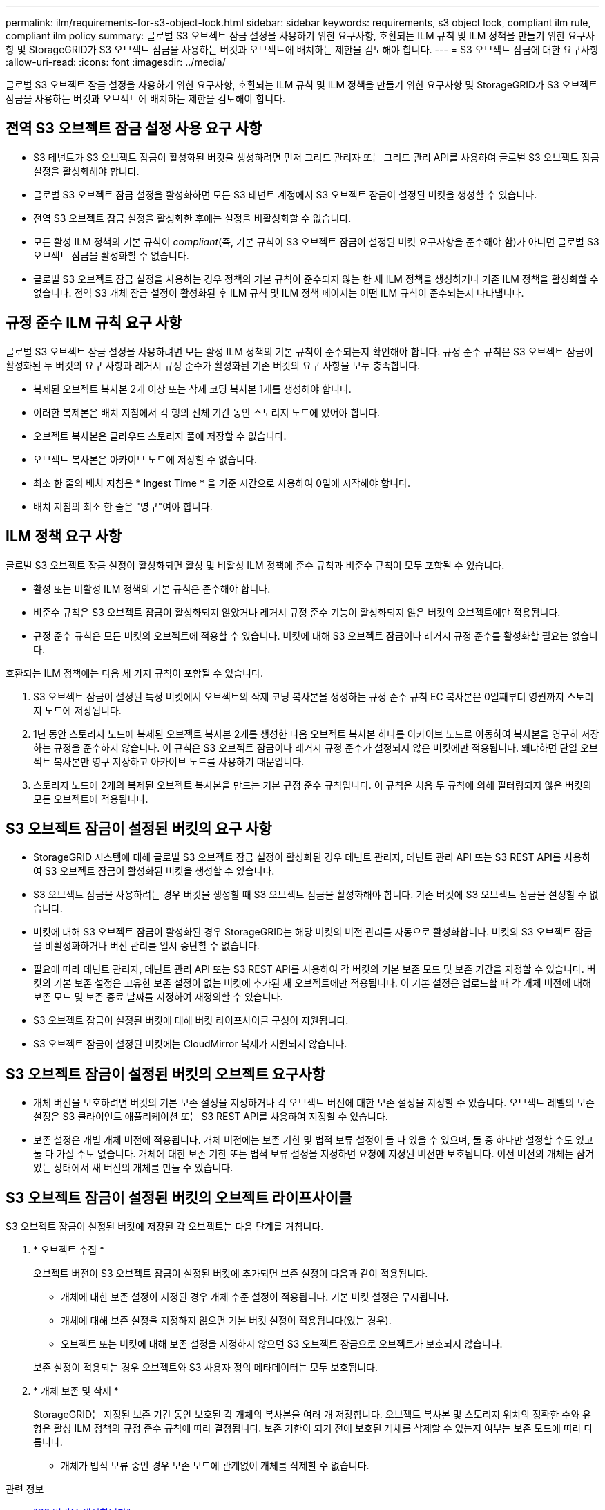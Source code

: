 ---
permalink: ilm/requirements-for-s3-object-lock.html 
sidebar: sidebar 
keywords: requirements, s3 object lock, compliant ilm rule, compliant ilm policy 
summary: 글로벌 S3 오브젝트 잠금 설정을 사용하기 위한 요구사항, 호환되는 ILM 규칙 및 ILM 정책을 만들기 위한 요구사항 및 StorageGRID가 S3 오브젝트 잠금을 사용하는 버킷과 오브젝트에 배치하는 제한을 검토해야 합니다. 
---
= S3 오브젝트 잠금에 대한 요구사항
:allow-uri-read: 
:icons: font
:imagesdir: ../media/


[role="lead"]
글로벌 S3 오브젝트 잠금 설정을 사용하기 위한 요구사항, 호환되는 ILM 규칙 및 ILM 정책을 만들기 위한 요구사항 및 StorageGRID가 S3 오브젝트 잠금을 사용하는 버킷과 오브젝트에 배치하는 제한을 검토해야 합니다.



== 전역 S3 오브젝트 잠금 설정 사용 요구 사항

* S3 테넌트가 S3 오브젝트 잠금이 활성화된 버킷을 생성하려면 먼저 그리드 관리자 또는 그리드 관리 API를 사용하여 글로벌 S3 오브젝트 잠금 설정을 활성화해야 합니다.
* 글로벌 S3 오브젝트 잠금 설정을 활성화하면 모든 S3 테넌트 계정에서 S3 오브젝트 잠금이 설정된 버킷을 생성할 수 있습니다.
* 전역 S3 오브젝트 잠금 설정을 활성화한 후에는 설정을 비활성화할 수 없습니다.
* 모든 활성 ILM 정책의 기본 규칙이 _compliant_(즉, 기본 규칙이 S3 오브젝트 잠금이 설정된 버킷 요구사항을 준수해야 함)가 아니면 글로벌 S3 오브젝트 잠금을 활성화할 수 없습니다.
* 글로벌 S3 오브젝트 잠금 설정을 사용하는 경우 정책의 기본 규칙이 준수되지 않는 한 새 ILM 정책을 생성하거나 기존 ILM 정책을 활성화할 수 없습니다. 전역 S3 개체 잠금 설정이 활성화된 후 ILM 규칙 및 ILM 정책 페이지는 어떤 ILM 규칙이 준수되는지 나타냅니다.




== 규정 준수 ILM 규칙 요구 사항

글로벌 S3 오브젝트 잠금 설정을 사용하려면 모든 활성 ILM 정책의 기본 규칙이 준수되는지 확인해야 합니다. 규정 준수 규칙은 S3 오브젝트 잠금이 활성화된 두 버킷의 요구 사항과 레거시 규정 준수가 활성화된 기존 버킷의 요구 사항을 모두 충족합니다.

* 복제된 오브젝트 복사본 2개 이상 또는 삭제 코딩 복사본 1개를 생성해야 합니다.
* 이러한 복제본은 배치 지침에서 각 행의 전체 기간 동안 스토리지 노드에 있어야 합니다.
* 오브젝트 복사본은 클라우드 스토리지 풀에 저장할 수 없습니다.
* 오브젝트 복사본은 아카이브 노드에 저장할 수 없습니다.
* 최소 한 줄의 배치 지침은 * Ingest Time * 을 기준 시간으로 사용하여 0일에 시작해야 합니다.
* 배치 지침의 최소 한 줄은 "영구"여야 합니다.




== ILM 정책 요구 사항

글로벌 S3 오브젝트 잠금 설정이 활성화되면 활성 및 비활성 ILM 정책에 준수 규칙과 비준수 규칙이 모두 포함될 수 있습니다.

* 활성 또는 비활성 ILM 정책의 기본 규칙은 준수해야 합니다.
* 비준수 규칙은 S3 오브젝트 잠금이 활성화되지 않았거나 레거시 규정 준수 기능이 활성화되지 않은 버킷의 오브젝트에만 적용됩니다.
* 규정 준수 규칙은 모든 버킷의 오브젝트에 적용할 수 있습니다. 버킷에 대해 S3 오브젝트 잠금이나 레거시 규정 준수를 활성화할 필요는 없습니다.


호환되는 ILM 정책에는 다음 세 가지 규칙이 포함될 수 있습니다.

. S3 오브젝트 잠금이 설정된 특정 버킷에서 오브젝트의 삭제 코딩 복사본을 생성하는 규정 준수 규칙 EC 복사본은 0일째부터 영원까지 스토리지 노드에 저장됩니다.
. 1년 동안 스토리지 노드에 복제된 오브젝트 복사본 2개를 생성한 다음 오브젝트 복사본 하나를 아카이브 노드로 이동하여 복사본을 영구히 저장하는 규정을 준수하지 않습니다. 이 규칙은 S3 오브젝트 잠금이나 레거시 규정 준수가 설정되지 않은 버킷에만 적용됩니다. 왜냐하면 단일 오브젝트 복사본만 영구 저장하고 아카이브 노드를 사용하기 때문입니다.
. 스토리지 노드에 2개의 복제된 오브젝트 복사본을 만드는 기본 규정 준수 규칙입니다. 이 규칙은 처음 두 규칙에 의해 필터링되지 않은 버킷의 모든 오브젝트에 적용됩니다.




== S3 오브젝트 잠금이 설정된 버킷의 요구 사항

* StorageGRID 시스템에 대해 글로벌 S3 오브젝트 잠금 설정이 활성화된 경우 테넌트 관리자, 테넌트 관리 API 또는 S3 REST API를 사용하여 S3 오브젝트 잠금이 활성화된 버킷을 생성할 수 있습니다.
* S3 오브젝트 잠금을 사용하려는 경우 버킷을 생성할 때 S3 오브젝트 잠금을 활성화해야 합니다. 기존 버킷에 S3 오브젝트 잠금을 설정할 수 없습니다.
* 버킷에 대해 S3 오브젝트 잠금이 활성화된 경우 StorageGRID는 해당 버킷의 버전 관리를 자동으로 활성화합니다. 버킷의 S3 오브젝트 잠금을 비활성화하거나 버전 관리를 일시 중단할 수 없습니다.
* 필요에 따라 테넌트 관리자, 테넌트 관리 API 또는 S3 REST API를 사용하여 각 버킷의 기본 보존 모드 및 보존 기간을 지정할 수 있습니다. 버킷의 기본 보존 설정은 고유한 보존 설정이 없는 버킷에 추가된 새 오브젝트에만 적용됩니다. 이 기본 설정은 업로드할 때 각 개체 버전에 대해 보존 모드 및 보존 종료 날짜를 지정하여 재정의할 수 있습니다.
* S3 오브젝트 잠금이 설정된 버킷에 대해 버킷 라이프사이클 구성이 지원됩니다.
* S3 오브젝트 잠금이 설정된 버킷에는 CloudMirror 복제가 지원되지 않습니다.




== S3 오브젝트 잠금이 설정된 버킷의 오브젝트 요구사항

* 개체 버전을 보호하려면 버킷의 기본 보존 설정을 지정하거나 각 오브젝트 버전에 대한 보존 설정을 지정할 수 있습니다. 오브젝트 레벨의 보존 설정은 S3 클라이언트 애플리케이션 또는 S3 REST API를 사용하여 지정할 수 있습니다.
* 보존 설정은 개별 개체 버전에 적용됩니다. 개체 버전에는 보존 기한 및 법적 보류 설정이 둘 다 있을 수 있으며, 둘 중 하나만 설정할 수도 있고 둘 다 가질 수도 없습니다. 개체에 대한 보존 기한 또는 법적 보류 설정을 지정하면 요청에 지정된 버전만 보호됩니다. 이전 버전의 개체는 잠겨 있는 상태에서 새 버전의 개체를 만들 수 있습니다.




== S3 오브젝트 잠금이 설정된 버킷의 오브젝트 라이프사이클

S3 오브젝트 잠금이 설정된 버킷에 저장된 각 오브젝트는 다음 단계를 거칩니다.

. * 오브젝트 수집 *
+
오브젝트 버전이 S3 오브젝트 잠금이 설정된 버킷에 추가되면 보존 설정이 다음과 같이 적용됩니다.

+
** 개체에 대한 보존 설정이 지정된 경우 개체 수준 설정이 적용됩니다. 기본 버킷 설정은 무시됩니다.
** 개체에 대해 보존 설정을 지정하지 않으면 기본 버킷 설정이 적용됩니다(있는 경우).
** 오브젝트 또는 버킷에 대해 보존 설정을 지정하지 않으면 S3 오브젝트 잠금으로 오브젝트가 보호되지 않습니다.


+
보존 설정이 적용되는 경우 오브젝트와 S3 사용자 정의 메타데이터는 모두 보호됩니다.

. * 개체 보존 및 삭제 *
+
StorageGRID는 지정된 보존 기간 동안 보호된 각 개체의 복사본을 여러 개 저장합니다. 오브젝트 복사본 및 스토리지 위치의 정확한 수와 유형은 활성 ILM 정책의 규정 준수 규칙에 따라 결정됩니다. 보존 기한이 되기 전에 보호된 개체를 삭제할 수 있는지 여부는 보존 모드에 따라 다릅니다.

+
** 개체가 법적 보류 중인 경우 보존 모드에 관계없이 개체를 삭제할 수 없습니다.




.관련 정보
* link:../tenant/creating-s3-bucket.html["S3 버킷을 생성합니다"]
* link:../tenant/update-default-retention-settings.html["S3 Object Lock 기본 보존을 업데이트합니다"]
* link:../s3/use-s3-api-for-s3-object-lock.html["S3 REST API를 사용하여 S3 오브젝트 잠금을 구성합니다"]
* link:example-7-compliant-ilm-policy-for-s3-object-lock.html["예 7: S3 오브젝트 잠금에 대한 규정 준수 ILM 정책"]

